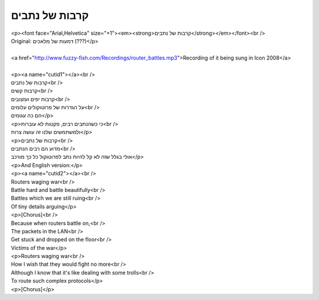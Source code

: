 קרבות של נתבים
--------------

| <p><font face="Arial,Helvetica" size="+1"><em><strong>קרבות של נתבים</strong></em></font><br />
| Original: דמעות של מלאכים (???)</p>
| 
| <a href="http://www.fuzzy-fish.com/Recordings/router_battles.mp3">Recording of it being sung in Icon 2008</a>
| 
| <p><a name="cutid1"></a><br />
| קרבות של נתבים<br />
| קרבות קשים<br />
| קרבות יפים ועזצובים<br />
| על הגדרות של פרוטוקולים עלומים<br />
| הם כה עגומים</p>
| <p>כי כשהנתבים רבים, פקטות לא עוברות<br />
| ולמשתמשים שלנו זה עושה צרות</p>
| <p>קרבות של נתבים<br />
| מדוע הם רבים הנתבים<br />
| אולי בגלל שזה לא קל להיות נתב לפרוטוקול כל כך מורכב</p>
| <p>And English version:</p>
| <p><a name="cutid2"></a><br />
| Routers waging war<br />
| Battle hard and battle beautifully<br />
| Battles which we are still ruing<br />
| Of tiny details arguing</p>
| <p>[Chorus]<br />
| Because when routers battle on,<br />
| The packets in the LAN<br />
| Get stuck and dropped on the floor<br />
| Victims of the war</p>
| <p>Routers waging war<br />
| How I wish that they would fight no more<br />
| Although I know that it's like dealing with some trolls<br />
| To route such complex protocols</p>
| <p>[Chorus]</p>
